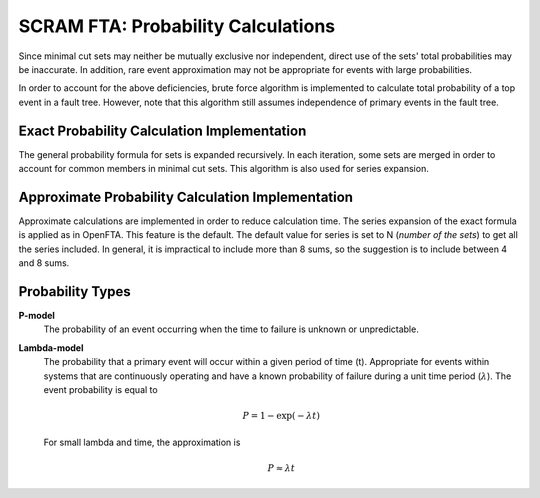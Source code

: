 ###############################################
SCRAM FTA: Probability Calculations
###############################################

Since minimal cut sets may neither be mutually exclusive
nor independent, direct use of the sets' total probabilities may be inaccurate.
In addition, rare event approximation may not be appropriate
for events with large probabilities.

In order to account for the above deficiencies, brute force algorithm is
implemented to calculate total probability of a top event in a
fault tree. However, note that this algorithm still assumes independence of
primary events in the fault tree.


Exact Probability Calculation Implementation
========================================================

The general probability formula for sets is expanded recursively.
In each iteration, some sets are merged in order to account for common members
in minimal cut sets. This algorithm is also used for series expansion.

Approximate Probability Calculation Implementation
========================================================

Approximate calculations are implemented in order to reduce calculation
time. The series expansion of the exact formula is applied as in OpenFTA.
This feature is the default. The default value for series is set to N
(*number of the sets*) to get all the series included.
In general, it is impractical to include more than 8 sums, so the suggestion
is to include between 4 and 8 sums.

Probability Types
========================================================

**P-model**
    The probability of an event occurring when the time to failure is
    unknown or unpredictable.

**Lambda-model**
    The probability that a primary event will occur within
    a given period of time (t). Appropriate for events within
    systems that are continuously operating and have a known
    probability of failure during a unit time period (:math:`\lambda`).
    The event probability is equal to

    .. math::

        P = 1-\exp(-\lambda*t)

    For small lambda and time, the approximation is

    .. math::

        P \approx \lambda*t
